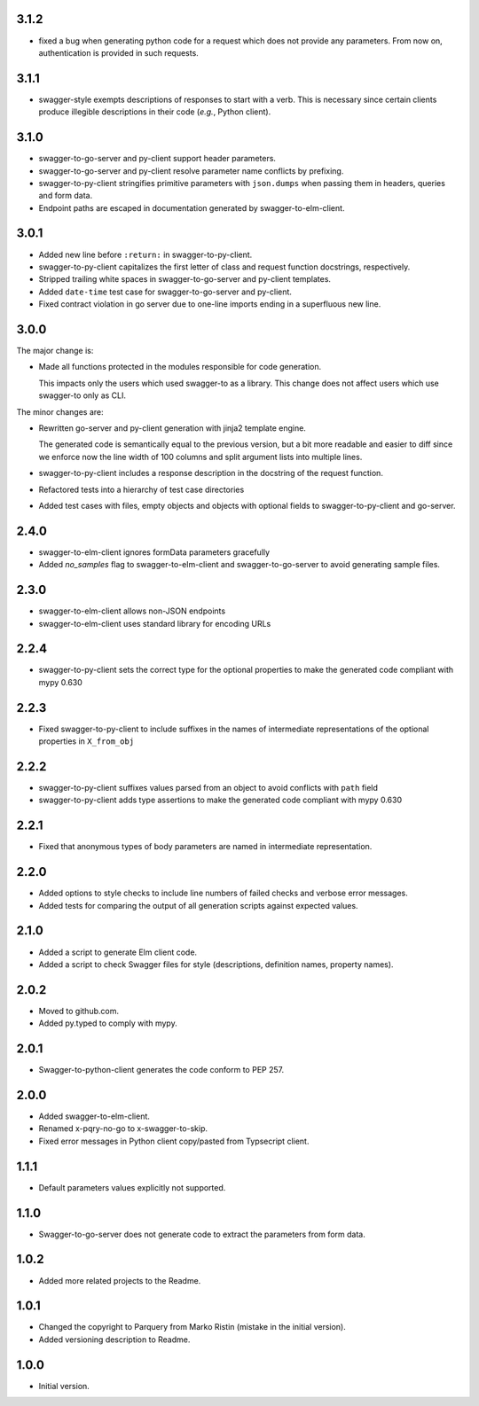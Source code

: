 3.1.2
=====
* fixed a bug when generating python code for a request which does not provide any parameters. From now on, authentication is provided in such requests.


3.1.1
=====
* swagger-style exempts descriptions of responses to start with a verb. This is necessary since certain clients produce
  illegible descriptions in their code (*e.g.*, Python client).

3.1.0
=====
* swagger-to-go-server and py-client support header parameters.
* swagger-to-go-server and py-client resolve parameter name conflicts by prefixing.
* swagger-to-py-client stringifies primitive parameters with ``json.dumps`` when passing them
  in headers, queries and form data.
* Endpoint paths are escaped in documentation generated by swagger-to-elm-client.

3.0.1
=====
* Added new line before ``:return:`` in swagger-to-py-client.
* swagger-to-py-client capitalizes the first letter of class and request function docstrings, respectively.
* Stripped trailing white spaces in swagger-to-go-server and py-client templates.
* Added ``date-time`` test case for swagger-to-go-server and py-client.
* Fixed contract violation in go server due to one-line imports ending in a superfluous new line.

3.0.0
=====
The major change is:

* Made all functions protected in the modules responsible for code generation.

  This impacts only the users which used swagger-to as a library. This change does not affect users which use
  swagger-to only as CLI.

The minor changes are:

* Rewritten go-server and py-client generation with jinja2 template engine.

  The generated code is semantically equal to the previous version, but a bit more readable and easier to diff
  since we enforce now the line width of 100 columns and split argument lists into multiple lines.
* swagger-to-py-client includes a response description in the docstring of the request function.
* Refactored tests into a hierarchy of test case directories
* Added test cases with files, empty objects and objects with optional fields to swagger-to-py-client and go-server.

2.4.0
=====
* swagger-to-elm-client ignores formData parameters gracefully
* Added `no_samples` flag to swagger-to-elm-client and swagger-to-go-server to
  avoid generating sample files.

2.3.0
=====
* swagger-to-elm-client allows non-JSON endpoints
* swagger-to-elm-client uses standard library for encoding URLs

2.2.4
=====
* swagger-to-py-client sets the correct type for the optional properties to make the generated code
  compliant with mypy 0.630

2.2.3
=====
* Fixed swagger-to-py-client to include suffixes in the names of intermediate representations of the
  optional properties in ``X_from_obj``

2.2.2
=====
* swagger-to-py-client suffixes values parsed from an object to avoid conflicts with ``path`` field
* swagger-to-py-client adds type assertions to make the generated code compliant with mypy 0.630

2.2.1
=====
* Fixed that anonymous types of body parameters are named in intermediate representation.

2.2.0
=====
* Added options to style checks to include line numbers of failed checks and verbose error messages.
* Added tests for comparing the output of all generation scripts against expected values.

2.1.0
=====
* Added a script to generate Elm client code.
* Added a script to check Swagger files for style (descriptions, definition names, property names).

2.0.2
=====
* Moved to github.com.
* Added py.typed to comply with mypy.

2.0.1
=====
* Swagger-to-python-client generates the code conform to PEP 257.

2.0.0
=====
* Added swagger-to-elm-client.
* Renamed x-pqry-no-go to x-swagger-to-skip.
* Fixed error messages in Python client copy/pasted from Typsecript client.

1.1.1
=====
* Default parameters values explicitly not supported.

1.1.0
=====
* Swagger-to-go-server does not generate code to extract the parameters from form data.

1.0.2
=====
* Added more related projects to the Readme.

1.0.1
=====
* Changed the copyright to Parquery from Marko Ristin (mistake in the initial version).
* Added versioning description to Readme.

1.0.0
=====
* Initial version.

